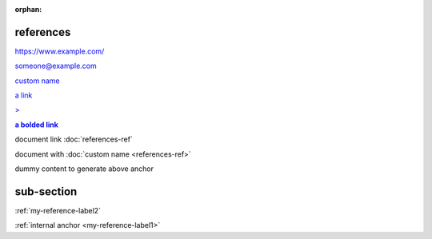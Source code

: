 :orphan:

.. https://docutils.sourceforge.io/docs/ref/rst/restructuredtext.html#hyperlink-references
.. https://docutils.sourceforge.io/docs/ref/rst/restructuredtext.html#hyperlink-targets
.. https://docutils.sourceforge.io/docs/ref/rst/restructuredtext.html#reference-names
.. https://docutils.sourceforge.io/docs/ref/rst/restructuredtext.html#standalone-hyperlinks

references
----------

.. basic links -----------------------------------------------------------------

https://www.example.com/

someone@example.com

`custom name <https://example.com/>`_

`a link`_

.. _a link: https://example.com/

.. escaped check --- > should be escaped ---------------------------------------

`> <https://example.org/>`_

.. inline markup should work inside (most) references --------------------------

.. |a link| replace:: **a bolded link**

|a link|_

.. example of document references ----------------------------------------------

document link :doc:`references-ref`

document with :doc:`custom name <references-ref>`

.. example of a reference/label anchor -----------------------------------------

.. _my-reference-label1:

dummy content to generate above anchor

.. _my-reference-label2:

sub-section
-----------

:ref:`my-reference-label2`

:ref:`internal anchor <my-reference-label1>`

